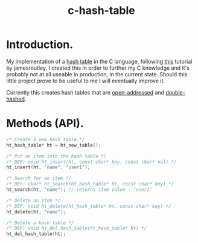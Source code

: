 #+TITLE: c-hash-table

* Introduction.

My implementation of a
[[https://en.wikipedia.org/wiki/Hash_table][hash table]]
in the C language, following
[[https://github.com/jamesroutley/write-a-hash-table][this]]
tutorial by jamesroutley. I created this in order to further my C knowledge and
it's probably not at all useable in production, in the current state. Should
this little project prove to be useful to me I will eventually improve it.

Currently this creates hash tables that are
[[https://en.wikipedia.org/wiki/Open_addressing][open-addressed]]
and
[[https://en.wikipedia.org/wiki/Double_hashing][double-hashed]].

* Methods (API).

#+BEGIN_SRC C
/* Create a new hash table */
ht_hash_table* ht = ht_new_table();

/* Put an item into the hash table */
/* DEF: void ht_insert(ht, const char* key, const char* val) */
ht_insert(ht, "name", "user1");

/* Search for an item */
/* DEF: char* ht_search(ht_hash_table* ht, const char* key) */
ht_search(ht, "name"); // returns item value - "user1"

/* Delete an item */
/* DEF: void ht_delete(ht_hash_table* ht, const char* key) */
ht_delete(ht, "name");

/* Delete a hash table */
/* DEF: void ht_del_hash_table(ht_hash_table* ht) */
ht_del_hash_table(ht);
#+END_SRC
